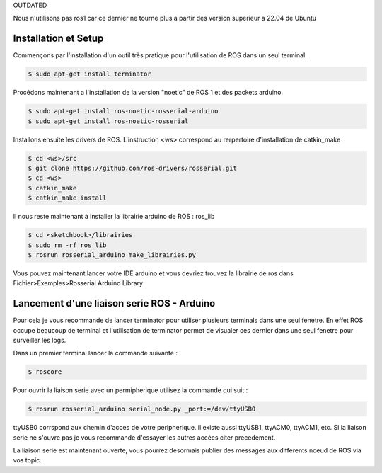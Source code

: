 OUTDATED

Nous n'utilisons pas ros1 car ce dernier ne tourne plus a partir des version superieur a 22.04 de Ubuntu 

Installation et Setup
=====================

Commençons par l'installation d'un outil très pratique pour l'utilisation de ROS dans un seul terminal.

.. code-block:: bash
	
	$ sudo apt-get install terminator

Procédons maintenant a l'installation de la version "noetic" de ROS 1 et des packets arduino.

.. code-block:: bash

	$ sudo apt-get install ros-noetic-rosserial-arduino
	$ sudo apt-get install ros-noetic-rosserial

Installons ensuite les drivers de ROS.
L'instruction <ws> correspond au rerpertoire d'installation de catkin_make

.. code-block:: bash
	
	$ cd <ws>/src
	$ git clone https://github.com/ros-drivers/rosserial.git
	$ cd <ws>
	$ catkin_make
	$ catkin_make install

Il nous reste maintenant à installer la librairie arduino de ROS : ros_lib

.. code-block:: bash

	$ cd <sketchbook>/librairies
	$ sudo rm -rf ros_lib
	$ rosrun rosserial_arduino make_librairies.py

Vous pouvez maintenant lancer votre IDE arduino et vous devriez trouvez la librairie de ros dans Fichier>Exemples>Rosserial Arduino Library

Lancement d'une liaison serie ROS - Arduino
===========================================

Pour cela je vous recommande de lancer terminator pour utiliser plusieurs terminals dans une seul fenetre. En effet ROS occupe beaucoup de terminal et l'utilisation de terminator permet de visualer ces dernier dans une seul fenetre pour surveiller les logs.

Dans un premier terminal lancer la commande suivante :

.. code-block:: bash

	$ roscore

Pour ouvrir la liaison serie avec un permipherique utilisez la commande qui suit :

.. code-block:: bash
	
	$ rosrun rosserial_arduino serial_node.py _port:=/dev/ttyUSB0

ttyUSB0 corrspond aux chemin d'acces de votre peripherique. il existe aussi ttyUSB1, ttyACM0, ttyACM1, etc. Si la liaison serie ne s'ouvre pas je vous recommande d'essayer les autres accèes citer precedement.

La liaison serie est maintenant ouverte, vous pourrez desormais publier des messages aux differents noeud de ROS via vos topic.



